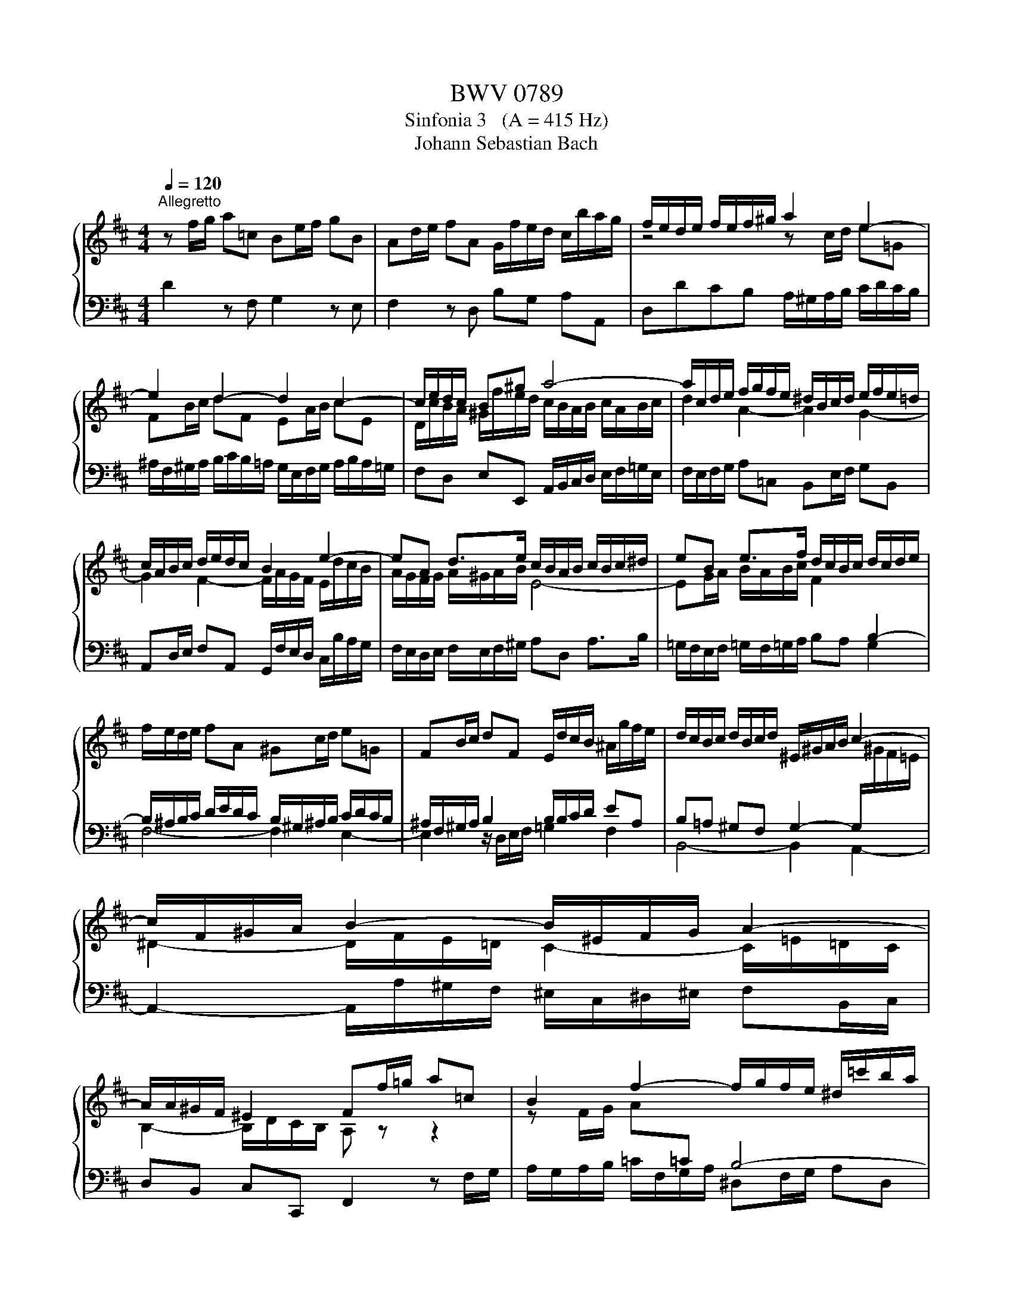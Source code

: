 X:1
T:BWV 0789
T:Sinfonia 3   (A = 415 Hz)
T:Johann Sebastian Bach
%%score { ( 1 3 ) | 2 }
L:1/8
Q:1/4=120
M:4/4
K:D
V:1 treble 
V:3 treble 
V:2 bass 
V:1
"^Allegretto" z f/g/ a=c Be/f/ gB | Ad/e/ fA G/f/e/d/ c/b/a/g/ | f/e/d/e/ f/e/f/^g/ a2 e2- | %3
 e2 d2- d2 c2- | c/e/d/c/ B^g a4- | a/c/d/e/ f/g/f/e/ ^d/B/c/d/ e/f/e/=d/ | %6
 c/A/B/c/ d/e/d/c/ B2 e2- | eA d>e c/B/A/B/ c/B/c/^d/ | eB e>f d/c/B/c/ d/c/d/e/ | %9
 f/e/d/e/ fA ^Gc/d/ e=G | FB/c/ dF E/d/c/B/ ^A/g/f/e/ | d/c/B/c/ d/B/c/d/ ^E/^G/A/B/ c2- | %12
 c/F/^G/A/ B2- B/^E/F/G/ A2- | A/A/^G/F/ ^E2 Ff/=g/ a=c | B2 f2- f/g/f/e/ ^d/=c'/b/a/ | %15
 g/a/g/f/ e/f/g/e/ ce/f/ gB | A4- A/G/F/G/ A/G/A/B/ | =c/B/c/d/ e/d/c/B/ A/G/A/B/ c/B/c/d/ | %18
 B/A/G/A/ B/=c/d- d2 =c2- | c2 B2- Bg Af | g/d/e/f/ g/b/a/g/ f/e/d/e/ f/g/f/e/ | %21
 ^d/B/c/d/ e/f/e/=d/ c/A/B/c/ d/e/d/c/ | B/A/G/F/ Ec df/g/ a=c | Be/f/ gB Ad/e/ fA | %24
 G/f/e/d/ c2 !fermata!d4 |] %25
V:2
 D2 z F, G,2 z E, | F,2 z D, B,G, A,A,, | D,DCB, A,/^G,/A,/B,/ C/D/C/B,/ | %3
 ^A,/F,/^G,/A,/ B,/C/B,/=A,/ G,/E,/F,/G,/ A,/B,/A,/=G,/ | F,D, E,E,, A,,/B,,/C,/D,/ E,/F,/=G,/E,/ | %5
 F,/E,/F,/G,/ A,=C, B,,E,/F,/ G,B,, | A,,D,/E,/ F,A,, G,,/F,/E,/D,/ C,/B,/A,/G,/ | %7
 F,/E,/D,/E,/ F,/E,/F,/^G,/ A,D, A,>B, | =G,/F,/E,/F,/ =G,/F,/=G,/A,/ B,A, G,2 | F,4- F,2 E,2- | %10
 E,2 z/ D,/E,/F,/ =G,2 F,2 | B,,4- B,,2 A,,2- | A,,2- A,,/A,/^G,/F,/ ^E,/C,/^D,/^E,/ F,B,,/C,/ | %13
 D,B,, C,C,, F,,2 z F,/G,/ | A,/G,/A,/B,/ =C/F,/G,/A,/ ^D,F,/G,/ A,D, | %15
 E,2 z E,/F,/ G,/F,/G,/A,/ B,/E,/F,/G,/ | C,D,/E,/ G,C, D,A,,/B,,/ =C,E,, | D,,8 | %18
 G,,B,/=C/ D=F, E,A,/B,/ CE, | D,G,/A,/ B,D, =C,/B,/A,/G,/ F,/E/D/=C/ | %20
 B,/A,/G,/A,/ B,/A,/B,/C/ D2 A,2- | A,2 G,2- G,2 F,2- | %22
 F,/E,/F,/G,/ A,/G,/F,/E,/ D,/C,/D,/E,/ F,/G,/F,/E,/ | %23
 ^D,/B,,/C,/D,/ E,/F,/E,/=D,/ C,/A,,/B,,/C,/ D,/E,/D,/C,/ | B,,G,A,A,, !fermata!D,,4 |] %25
V:3
 x8 | x8 | z4 z c/d/ e=G | FB/c/ dF EA/B/ cE | D/c/B/A/ ^G/f/e/d/ c/B/A/B/ c/A/B/c/ | %5
 d2 A2- A2 G2- | G2 F2- F/A/G/F/ E/d/c/B/ | A/G/F/G/ A/^G/A/B/ E4- | %8
 EG/A/ B/A/B/c/ F2[I:staff +1] B,2- | B,/^A,/B,/C/ D/E/D/C/ B,/^G,/^A,/B,/ C/D/C/B,/ | %10
 ^A,/F,/^G,/A,/ B,2 B,/B,/C/D/ EA, | B,=A, ^G,F, G,2- G,/[I:staff -1]^G/F/=E/ | %12
 ^D2- D/F/E/=D/ C2- C/=E/=D/C/ | B,2- B,/D/C/B,/ A, z z2 | z F/G/ A[I:staff +1]=C B,4- | %15
 B,[I:staff -1]E/F/ G[I:staff +1]B, A,2[I:staff -1] E2- | E/F/E/D/ C/B/A/G/ F2 z2 | %17
 z A/B/ =cE F<G- GF | G2 z/ =c/B/A/ ^G/E/^F/G/ A/B/A/=G/ | F/D/E/F/ G/A/G/F/ E z z2 | %20
 z4 z F/G/ A[I:staff +1]=C | %21
 B,[I:staff -1]E/F/ G[I:staff +1]B, A,[I:staff -1]D/E/ F[I:staff +1]A, | %22
[I:staff -1] G,/F/E/D/ C/B/A/G/ FA- A2- | A2 G2- G2 F2- | F/A/G/F/ E/B/A/G/ F4 |] %25

